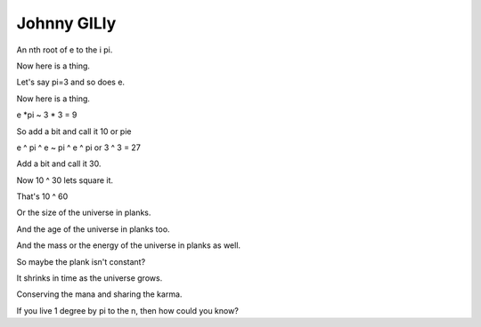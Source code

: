 ==============
 Johnny GILly
==============

An nth root of e to the i pi.

Now here is a thing.

Let's say pi=3 and so does e.

Now here is a thing.

e *pi ~ 3 * 3 = 9

So add a bit and call it 10 or pie

e ^ pi ^ e ~ pi ^ e ^ pi or 3 ^ 3 = 27

Add a bit and call it 30.

Now 10 ^ 30 lets square it.

That's 10 ^ 60

Or the size of the universe in planks.

And the age of the universe in planks too.

And the mass or the energy of the universe in planks as well.

So maybe the plank isn't constant?

It shrinks in time as the universe grows.

Conserving the mana and sharing the karma.

If you live 1 degree by pi to the n, then how could you know?

